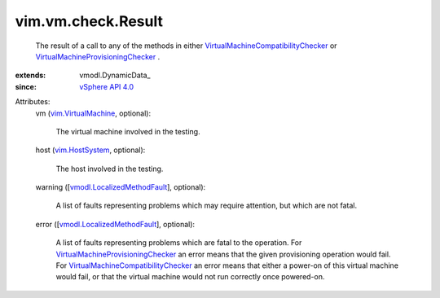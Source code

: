 
vim.vm.check.Result
===================
  The result of a call to any of the methods in either `VirtualMachineCompatibilityChecker <vim/vm/check/CompatibilityChecker.rst>`_ or `VirtualMachineProvisioningChecker <vim/vm/check/ProvisioningChecker.rst>`_ .
:extends: vmodl.DynamicData_
:since: `vSphere API 4.0 <vim/version.rst#vimversionversion5>`_

Attributes:
    vm (`vim.VirtualMachine <vim/VirtualMachine.rst>`_, optional):

       The virtual machine involved in the testing.
    host (`vim.HostSystem <vim/HostSystem.rst>`_, optional):

       The host involved in the testing.
    warning ([`vmodl.LocalizedMethodFault <vmodl/LocalizedMethodFault.rst>`_], optional):

       A list of faults representing problems which may require attention, but which are not fatal.
    error ([`vmodl.LocalizedMethodFault <vmodl/LocalizedMethodFault.rst>`_], optional):

       A list of faults representing problems which are fatal to the operation. For `VirtualMachineProvisioningChecker <vim/vm/check/ProvisioningChecker.rst>`_ an error means that the given provisioning operation would fail. For `VirtualMachineCompatibilityChecker <vim/vm/check/CompatibilityChecker.rst>`_ an error means that either a power-on of this virtual machine would fail, or that the virtual machine would not run correctly once powered-on.
